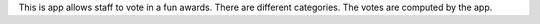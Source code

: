 This is app allows staff to vote in a fun awards. There are different categories. The votes are computed by the app.

